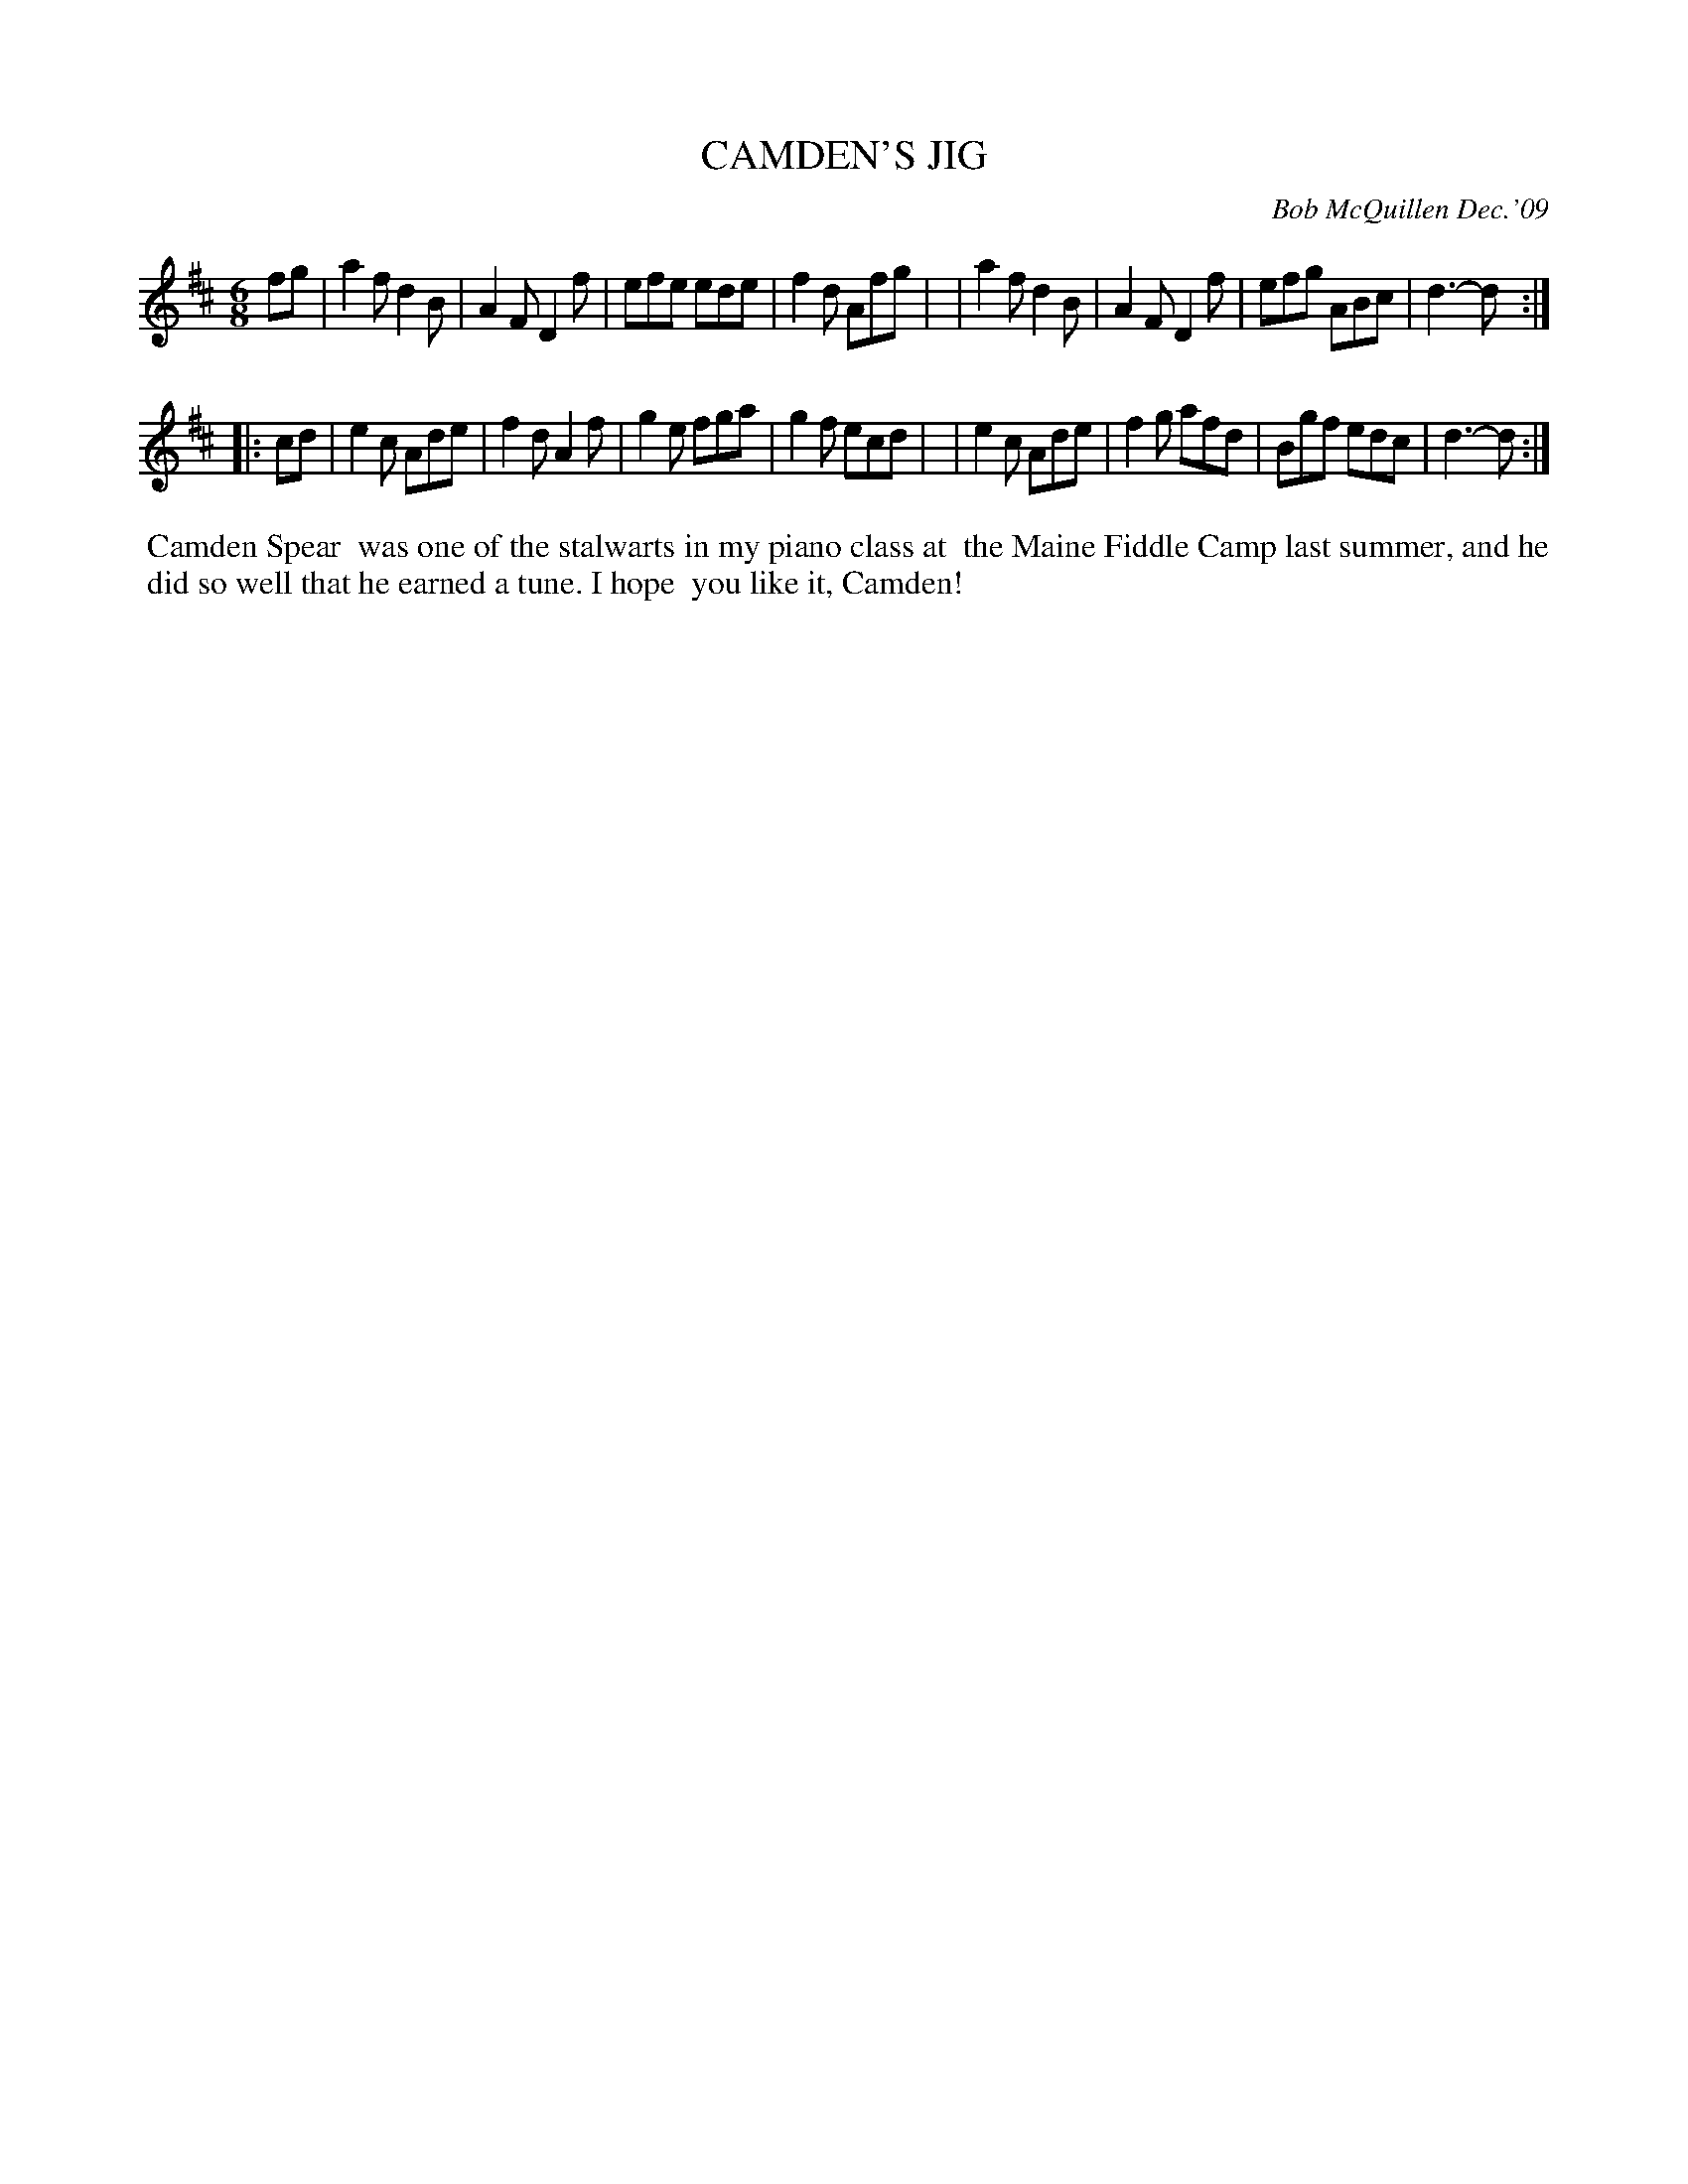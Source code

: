 X: 14012
T: CAMDEN'S JIG
C: Bob McQuillen Dec.'09
B: Bob's Note Book 14 #12
%R: jig
%D:2009
Z: 2020 John Chambers <jc:trillian.mit.edu>
M: 6/8
L: 1/8
K: D
fg \
| a2f d2B | A2F D2f | efe ede | f2d Afg |\
| a2f d2B | A2F D2f | efg ABc | d3- d  :|
|: cd \
| e2c Ade | f2d A2f | g2e fga | g2f ecd |\
| e2c Ade | f2g afd | Bgf edc | d3- d  :|
%%begintext align
%% Camden Spear
%% was one of the stalwarts in my piano class at
%% the Maine Fiddle Camp last summer, and he
%% did so well that he earned a tune. I hope
%% you like it, Camden!
%%endtext
